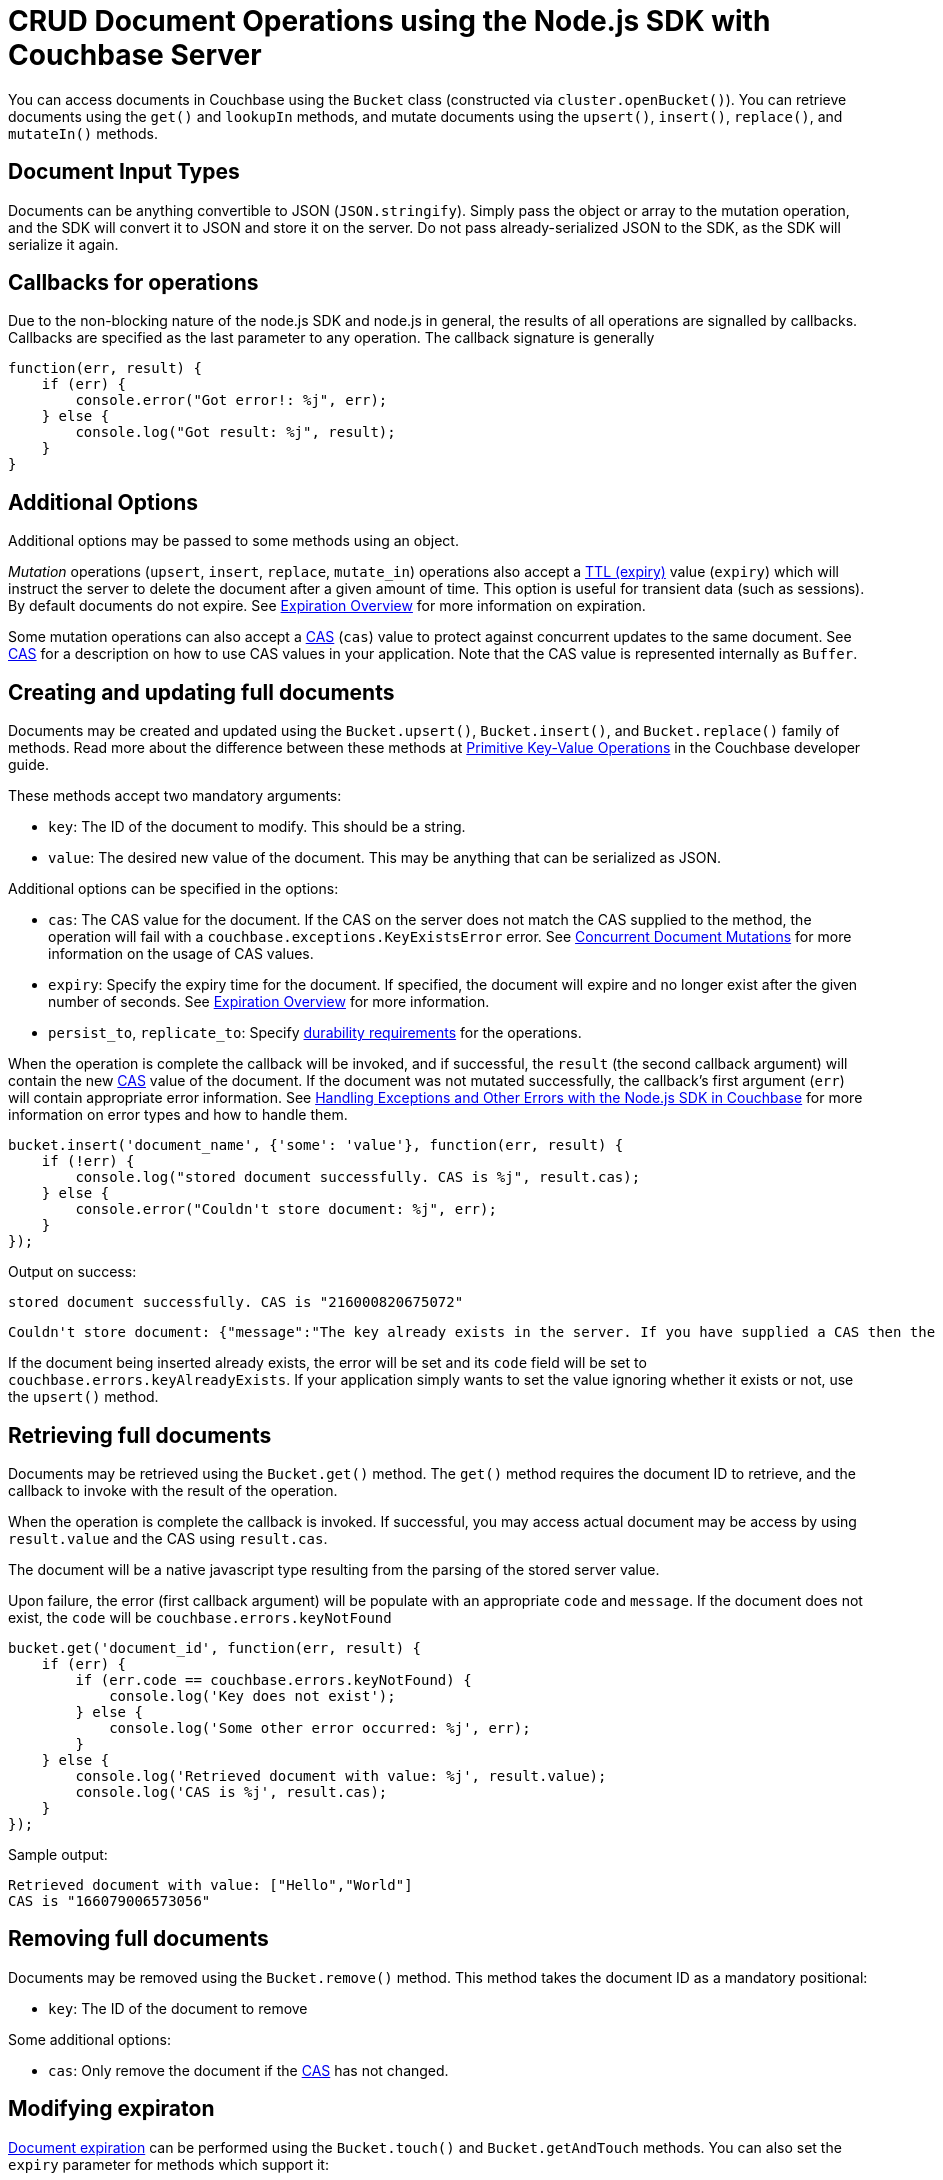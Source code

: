 = CRUD Document Operations using the Node.js SDK with Couchbase Server
:navtitle: Document Operations
:page-aliases: documents-creating,documents-updating,documents-retrieving,documents-deleting,howtos:kv-operations

You can access documents in Couchbase using the [.api]`Bucket` class (constructed via `cluster.openBucket()`).
You can retrieve documents using the [.api]`get()` and [.api]`lookupIn` methods, and mutate documents using the [.api]`upsert()`, [.api]`insert()`, [.api]`replace()`, and [.api]`mutateIn()` methods.

== Document Input Types

Documents can be anything convertible to JSON (`JSON.stringify`).
Simply pass the object or array to the mutation operation, and the SDK will convert it to JSON and store it on the server.
Do not pass already-serialized JSON to the SDK, as the SDK will serialize it again.

== Callbacks for operations

Due to the non-blocking nature of the node.js SDK and node.js in general, the results of all operations are signalled by callbacks.
Callbacks are specified as the last parameter to any operation.
The callback signature is generally

[source,javascript]
----
function(err, result) {
    if (err) {
        console.error("Got error!: %j", err);
    } else {
        console.log("Got result: %j", result);
    }
}
----

== Additional Options

Additional options may be passed to some methods using an object.

_Mutation_ operations ([.api]`upsert`, [.api]`insert`, [.api]`replace`, [.api]`mutate_in`) operations also accept a xref:core-operations.adoc#expiry[TTL (expiry)] value ([.param]`expiry`) which will instruct the server to delete the document after a given amount of time.
This option is useful for transient data (such as sessions).
By default documents do not expire.
See xref:core-operations.adoc#expiry[Expiration Overview] for more information on expiration.

Some mutation operations can also accept a xref:concurrent-mutations-cluster.adoc[CAS] ([.param]`cas`) value to protect against concurrent updates to the same document.
See xref:concurrent-mutations-cluster.adoc[CAS] for a description on how to use CAS values in your application.
Note that the CAS value is represented internally as `Buffer`.

== Creating and updating full documents

Documents may be created and updated using the [.api]`Bucket.upsert()`, [.api]`Bucket.insert()`, and [.api]`Bucket.replace()` family of methods.
Read more about the difference between these methods at xref:core-operations.adoc#crud-overview[Primitive Key-Value Operations] in the Couchbase developer guide.

These methods accept two mandatory arguments:

* [.param]`key`: The ID of the document to modify.
This should be a string.
* [.param]`value`: The desired new value of the document.
This may be anything that can be serialized as JSON.

Additional options can be specified in the options:

* [.param]`cas`: The CAS value for the document.
If the CAS on the server does not match the CAS supplied to the method, the operation will fail with a [.api]`couchbase.exceptions.KeyExistsError` error.
See xref:concurrent-mutations-cluster.adoc[Concurrent Document Mutations] for more information on the usage of CAS values.
* [.param]`expiry`: Specify the expiry time for the document.
If specified, the document will expire and no longer exist after the given number of seconds.
See xref:core-operations.adoc#expiry[Expiration Overview] for more information.
* [.param]`persist_to`, [.param]`replicate_to`: Specify xref:durability.adoc[durability requirements] for the operations.

When the operation is complete the callback will be invoked, and if successful, the `result` (the second callback argument) will contain the new xref:concurrent-mutations-cluster.adoc[CAS] value of the document.
If the document was not mutated successfully, the callback's first argument (`err`) will contain appropriate error information.
See xref:handling-error-conditions.adoc[Handling Exceptions and Other Errors with the Node.js SDK in Couchbase] for more information on error types and how to handle them.

[source,javascript]
----
bucket.insert('document_name', {'some': 'value'}, function(err, result) {
    if (!err) {
        console.log("stored document successfully. CAS is %j", result.cas);
    } else {
        console.error("Couldn't store document: %j", err);
    }
});
----

Output on success:

....
stored document successfully. CAS is "216000820675072"
....

....
Couldn't store document: {"message":"The key already exists in the server. If you have supplied a CAS then the key exists with a CAS value different than specified","code":12}
....

If the document being inserted already exists, the error will be set and its [.var]`code` field will be set to [.var]`couchbase.errors.keyAlreadyExists`.
If your application simply wants to set the value ignoring whether it exists or not, use the [.api]`upsert()` method.

== Retrieving full documents

Documents may be retrieved using the [.api]`Bucket.get()` method.
The [.api]`get()` method requires the document ID to retrieve, and the callback to invoke with the result of the operation.

When the operation is complete the callback is invoked.
If successful, you may access actual document may be access by using `result.value` and the CAS using `result.cas`.

The document will be a native javascript type resulting from the parsing of the stored server value.

Upon failure, the error (first callback argument) will be populate with an appropriate `code` and `message`.
If the document does not exist, the `code` will be [.var]`couchbase.errors.keyNotFound`

[source,javascript]
----
bucket.get('document_id', function(err, result) {
    if (err) {
        if (err.code == couchbase.errors.keyNotFound) {
            console.log('Key does not exist');
        } else {
            console.log('Some other error occurred: %j', err);
        }
    } else {
        console.log('Retrieved document with value: %j', result.value);
        console.log('CAS is %j', result.cas);
    }
});
----

Sample output:

....
Retrieved document with value: ["Hello","World"]
CAS is "166079006573056"
....

== Removing full documents

Documents may be removed using the [.api]`Bucket.remove()` method.
This method takes the document ID as a mandatory positional:

* [.param]`key`: The ID of the document to remove

Some additional options:

* [.param]`cas`: Only remove the document if the xref:concurrent-mutations-cluster.adoc[CAS] has not changed.

== Modifying expiraton

xref:core-operations.adoc#expiry[Document expiration] can be performed using the [.api]`Bucket.touch()` and [.api]`Bucket.getAndTouch` methods.
You can also set the [.param]`expiry` parameter for methods which support it:

.expiry with upsert
[source,javascript]
----
bucket.upsert('deleteMe', {'delete': 'me'}, {'expiry': 1}, function(err){
    bucket.get('deleteMe', function(err, result) {
        console.log('Have item: %j', result.value);
        console.log('Will attempt get later on..');
        setTimeout(function(){
            bucket.get('deleteMe', function(err, result){
                console.log('Got error: %s', err.message);
            })
        }, 3500);
    })
});
----

....
Have item: {"delete":"me"}
Will attempt get later on..
Got error: The key does not exist on the server
....

.Using getAndTouch
[source,javascript]
----
bucket.getAndTouch('some_document', 2, function(err, result) {
    console.log('Got value: %j', result.value);
    console.log('Will try again..');
    setTimeout(function(err, result){
        bucket.get('some_document', function(err, result) {
            console.error('Got error: %s', err.message);
        });
    }, 3000);
});
----

== Atomic document modifications

Additional atomic document modifications can be performed using the node.js SDK.
You can modify a xref:core-operations.adoc#devguide_kvcore_append_prepend_generic[counter document] using the [.api]`Bucket.counter()` method.
You can also use the [.api]`Bucket.append` and [.api]`Bucket.prepend` methods to perform raw byte concatenation.

== Batching Operations

All operations performed in the node.js SDK are inherently batched between event loop iterations.
In simple terms, this means that there is no added network performance for using any form of multi operation.

As a convenience, the node.js SDK provides an [.api]`Bucket.getMulti` which accepts multiple keys and returns their results.

== Operating with sub-documents

TIP: Sub-Document API is available starting Couchbase Server version 4.5.
See xref:subdocument-operations.adoc[Sub-Document Operations] for an overview.

Sub-document operations save network bandwidth by allowing you to specify _paths_ of a document to be retrieved or updated.
The document is parsed on the server and only the relevant sections (indicated by _paths_) are transferred between client and server.
You can execute xref:subdocument-operations.adoc[sub-document] operations in the node.js SDK using the [.api]`Bucket.mutateIn`, and [.api]`Bucket.lookupIn` methods.

Each of these methods accepts a [.param]`key` as its mandatory first argument and returns a builder object which can be used to add one or more _command specifications_ specifying an operation and a document field operand.
To submit the operation, invoke the [.api]`execute()` method on the builder, passing it the callback to be invoked.

[source,javascript]
----
bucket.lookupIn('some_document').
    get('path.to.get').
    exists('check.path.exists').
    execute(function(err, fragment) {
    // ...
});
----

The callback function is invoked with an `error` and a `fragment`.
The fragment is a [.api]`DocumentFragment` object containing the fragments of the document (corresponding to each path).
In contrast with a normal callback which returns a single error and result, each operation in the builder has its own result and status.
You can use `fragment.contentByIndex` or `fragment.content(path)` or `fragment.contentByIndex(index)` to retrieve the result for an individual path/command.
If a path has an error, the SDK will throw an exception.

Unlike other operations as well, both the `error` and `fragment` can be set.
If the `error` is set, and `error.code` is [.var]`couchbase.errors.checkResults` then it means that at least one command has failed.
If the top-level error code is something else, it means that the document itself could not be accessed.

[source,javascript]
----
bucket.lookupIn('some_document').
    get('path.to.get').
    exists('check.path.exists').
    execute(function(err, result) {
    if (!err || err.code == couchbase.errors.checkResults) {
        for (var i = 0; i < 2; i++) {
            try {
                console.log('Result for path index %d: %j', i, result.contentByIndex(i));
            } catch (e) {
                console.error('Error for path index %d: %s', i, e.message);
            }
        }
    } else {
        console.error("Couldn't access document: %s", err.message);
    }
});
----

You can also mutate documents in a similar manner:

[source,javascript]
----
bucket.mutateIn('some_document').
    upsert('path.to.upsert', 'value', true).
    remove('path.to.del').
    execute(function(err, frag) {
    if (!err || err.code == couchbase.errors.checkResults) {
        for (var i = 0; i < 2; i++) {
            try {
                frag.contentByIndex(i);
            } catch (e) {
                console.error('Error for index %d: %s', i, e.message);
            }
        }
    } else {
        console.error('Top-level document error: %j', err)
    }
});
----

== Formats and Non-JSON Documents

TIP: See xref:nonjson.adoc[Non-JSON Documents] for a general overview of using non-JSON documents with Couchbase

All JavaScript types which can be represented as JSON may be passed unmodified to a storage function, and be received via the [.api]`get` method without any additional modifications.

You can implement a custom xref:nonjson.adoc[transcoder] if you would like to serialize documents to/from a format other than JSON, or if you would like to interact with other SDKs which use non-JSON serialization formats.
See [.api]`Bucket.setTranscoder()`.
